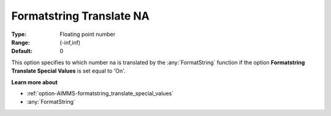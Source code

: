 

.. _option-AIMMS-formatstring_translate_na:


Formatstring Translate NA
=========================



:Type:	Floating point number	
:Range:	(-inf,inf)	
:Default:	0	



This option specifies to which number na is translated by the :any:`FormatString` function if the option **Formatstring Translate Special Values** is set equal to 'On'.



**Learn more about** 

*	:ref:`option-AIMMS-formatstring_translate_special_values`  
*	:any:`FormatString`



